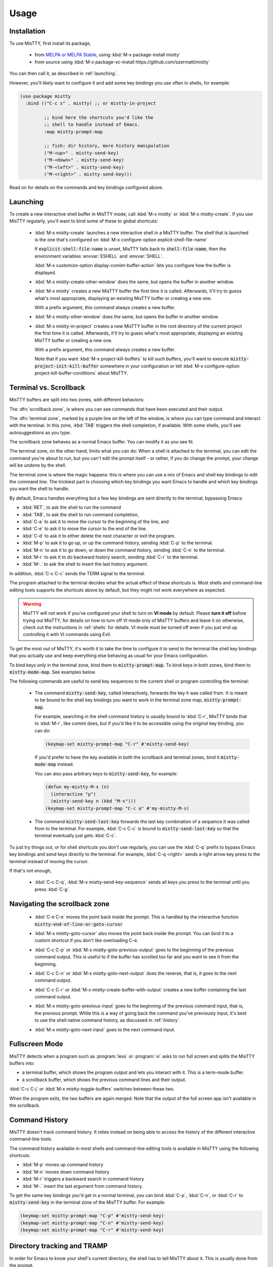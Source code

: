Usage
=====

.. _installation:

Installation
------------

To use MisTTY, first install its package,

 - from `MELPA or MELPA Stable
   <https://melpa.org/#/getting-started>`_, using :kbd:`M-x
   package-install mistty`
 - from source using :kbd:`M-x package-vc-install https://github.com/szermatt/mistty`

You can then call it, as described in :ref:`launching`.

However, you'll likely want to configure it and add some key bindings
you use often in shells, for example:

.. code-block:: elisp

    (use-package mistty
      :bind (("C-c s" . mistty) ;; or mistty-in-project

             ;; bind here the shortcuts you'd like the
             ;; shell to handle instead of Emacs.
             :map mistty-prompt-map

             ;; fish: dir history, more history manipulation
             ("M-<up>" . mistty-send-key)
             ("M-<down>" . mistty-send-key)
             ("M-<left>" . mistty-send-key)
             ("M-<right>" . mistty-send-key)))

Read on for details on the commands and key bindings configured above.

.. _launching:

Launching
---------

To create a new interactive shell buffer in MisTTY mode, call
:kbd:`M-x mistty` or :kbd:`M-x mistty-create`. If you use MisTTY
regularly, you'll want to bind some of these to global shortcuts:

  .. index::
     pair: command; mistty-create
     pair: variable; explicit-shell-file-name
     pair: variable; shell-file-name

  - :kbd:`M-x mistty-create` launches a new interactive shell in a
    MisTTY buffer. The shell that is launched is the one that's
    configured on :kbd:`M-x configure-option explicit-shell-file-name`

    If :code:`explicit-shell-file-name` is unset, MisTTY falls back to
    :code:`shell-file-name`, then the environment variables
    :envvar:`ESHELL` and :envvar:`SHELL`.

    :kbd:`M-x customize-option display-comint-buffer-action` lets you
    configure how the buffer is displayed.

  .. index:: pair: command; mistty-create-other-window

  - :kbd:`M-x mistty-create-other-window` does the same, but opens the
    buffer in another window.

  .. index:: pair: command; mistty

  - :kbd:`M-x mistty` creates a new MisTTY buffer the first time it is
    called. Afterwards, it'll try to guess what's most appropriate,
    displaying an existing MisTTY buffer or creating a new one.

    With a prefix argument, this command always creates a new buffer.

  .. index:: pair: command; mistty-other-window

  - :kbd:`M-x mistty-other-window` does the same, but opens the buffer
    in another window.

  .. index::
     pair: command; mistty-in-project
     pair: function; mistty-project-init-kill-buffer

  - :kbd:`M-x mistty-in-project` creates a new MisTTY buffer in the
    root directory of the current project the first time it is called.
    Afterwards, it'll try to guess what's most appropriate, displaying
    an existing MisTTY buffer or creating a new one.

    With a prefix argument, this command always creates a new buffer.

    Note that if you want :kbd:`M-x project-kill-buffers` to kill such
    buffers, you'll want to execute
    :code:`mistty-project-init-kill-buffer` somewhere in your
    configuration or tell :kbd:`M-x configure-option
    project-kill-buffer-conditions` about MisTTY.

.. _term-vs-scroll:

Terminal vs. Scrollback
-----------------------

MisTTY buffers are split into two zones, with different behaviors:

The :dfn:`scrollback zone`, is where you can see commands that have
been executed and their output.

The :dfn:`terminal zone`, marked by a purple line on the left of the
window, is where you can type command and interact with the
terminal. In this zone, :kbd:`TAB` triggers the shell completion, if
available. With some shells, you'll see autosuggestions as you type.

The scrollback zone behaves as a normal Emacs buffer. You can modify
it as you see fit.

The terminal zone, on the other hand, limits what you can do: When a
shell is attached to the terminal, you can edit the command you're
about to run, but you can't edit the prompt itself - or rather, if you
do change the prompt, your change will be undone by the shell.

The terminal zone is where the magic happens: this is where you can
use a mix of Emacs and shell key bindings to edit the command
line. The trickiest part is choosing which key bindings you want Emacs
to handle and which key bindings you want the shell to handle.

By default, Emacs handles everything but a few key bindings are sent
directly to the terminal, bypassing Emacs:

- :kbd:`RET`, to ask the shell to run the command
- :kbd:`TAB`, to ask the shell to run command completion,
- :kbd:`C-a` to ask it to move the cursor to the beginning of the
  line, and
- :kbd:`C-e` to ask it to move the cursor to the end of the line.
- :kbd:`C-d` to ask it to either delete the next character or exit the
  program.
- :kbd:`M-p` to ask it to go up, or up the command history, sending
  :kbd:`C-p` to the terminal.
- :kbd:`M-n` to ask it to go down, or down the command history,
  sending :kbd:`C-n` to the terminal.
- :kbd:`M-r` to ask it to do backward history search, sending
  :kbd:`C-r` to the terminal.
- :kbd:`M-.` to ask the shell to insert the last history argument.

In addition, :kbd:`C-c C-c` sends the TERM signal to the terminal.

The program attached to the terminal decides what the actual effect of
these shortcuts is. Most shells and command-line editing tools
supports the shortcuts above by default, but they might not work
everywhere as expected.

.. warning::

    MisTTY will not work if you've configured your shell to turn on
    **VI mode** by default. Please **turn it off** before trying out
    MisTTY, for details on how to turn off VI mode only of MisTTY
    buffers and leave it on otherwise, check out the instructions in
    :ref:`shells` for details. VI mode must be turned off even if you
    just end up controlling it with VI commands using Evil.

To get the most out of MisTTY, it's worth it to take the time to
configure it to send to the terminal the shell key bindings that you
actually use and keep everything else behaving as usual for your Emacs
configuration.

.. index::
   pair: map; mistty-prompt-map
   pair: map; mistty-mode-map

To bind keys only in the terminal zone, bind them to
:code:`mistty-prompt-map`. To bind keys in both zones, bind them to
:code:`mistty-mode-map`. See examples below.

The following commands are useful to send key sequences to the current
shell or program controlling the terminal:

  .. index:: pair: command; mistty-send-key

  - The command :code:`mistty-send-key`, called interactively,
    forwards the key it was called from. It is meant to be bound to
    the shell key bindings you want to work in the terminal zone map,
    :code:`mistty-prompt-map`.

    For example, searching in the shell command history is usually
    bound to :kbd:`C-r`, MisTTY binds that to :kbd:`M-r`, like comint
    does, but if you'd like it to be accessible using the original key
    binding, you can do:

    .. code-block:: elisp

        (keymap-set mistty-prompt-map "C-r" #'mistty-send-key)

    If you'd prefer to have the key available in both the scrollback
    and terminal zones, bind it :code:`mistty-mode-map` instead.

    You can also pass arbitrary keys to :code:`mistty-send-key`, for
    example:

    .. code-block:: elisp

       (defun my-mistty-M-s (n)
         (interactive "p")
         (mistty-send-key n (kbd "M-s")))
       (keymap-set mistty-prompt-map "C-c a" #'my-mistty-M-s)

  .. index:: pair: command; mistty-send-last-key

  - The command :code:`mistty-send-last-key` forwards the last key
    combination of a sequence it was called from to the terminal. For
    example, :kbd:`C-c C-c` is bound to :code:`mistty-send-last-key`
    so that the terminal eventually just gets :kbd:`C-c`.

To just try things out, or for shell shortcuts you don't use
regularly, you can use the :kbd:`C-q` prefix to bypass Emacs key
bindings and send keys directly to the terminal. For example,
:kbd:`C-q <right>` sends a right arrow key press to the terminal
instead of moving the cursor.

If that's not enough,

  .. index:: pair: command; mistty-send-key-sequence

  - :kbd:`C-c C-q`, :kbd:`M-x mistty-send-key-sequence` sends all keys
    you press to the terminal until you press :kbd:`C-g`.


.. _navigation:

Navigating the scrollback zone
------------------------------

  .. index:: pair: command; mistty-end-of-line-goto-cursor

  - :kbd:`C-e C-e` moves the point back inside the prompt. This is
    handled by the interactive function
    :code:`mistty-end-of-line-or-goto-cursor`

  .. index:: pair: command; mistty-goto-cursor

  - :kbd:`M-x mistty-goto-cursor` also moves the point back inside the
    prompt. You can bind it to a custom shortcut if you don't like
    overloading C-e.

  .. index:: pair: command; mistty-previous-output

  - :kbd:`C-c C-p` or :kbd:`M-x mistty-goto-previous-output` goes to
    the beginning of the previous command output. This is useful to if
    the buffer has scrolled too far and you want to see it from the
    beginning.

  .. index:: pair: command; mistty-next-output

  - :kbd:`C-c C-n` or :kbd:`M-x mistty-goto-next-output` does the
    reverse, that is, it goes to the next command output.

  .. index:: pair: command; mistty-create-buffer-with-output

  - :kbd:`C-c C-r` or :kbd:`M-x mistty-create-buffer-with-output` creates
    a new buffer containing the last command output.

  .. index:: pair: command; mistty-goto-previous-input

  - :kbd:`M-x mistty-goto-previous-input` goes to the beginning of the
    previous command input, that is, the previous prompt. While this
    is a way of going back the command you've previously input, it's
    best to use the shell native command history, as discussed in
    :ref:`history`.

  .. index:: pair: command; mistty-goto-next-input

  - :kbd:`M-x mistty-goto-next-input` goes to the next command input.

.. _fullscreen:

Fullscreen Mode
---------------

MisTTY detects when a program such as :program:`less` or :program:`vi`
asks to run full screen and splits the MisTTY buffers into:

- a terminal buffer, which shows the program output and lets you
  interact with it. This is a term-mode buffer.
- a scrollback buffer, which shows the previous command lines and
  their output.

.. index:: pair: command; mistty-toggle-buffers

:kbd:`C-c C-j` or :kbd:`M-x mistty-toggle-buffers` switches between
these two.

When the program exits, the two buffers are again merged. Note that
the output of the full screen app isn't available in the scrollback.

.. _history:

Command History
---------------

MisTTY doesn't track command history. It relies instead on being able
to access the history of the different interactive command-line tools.

The command history available in most shells and command-line editing tools is
available in MisTTY using the following shortcuts:

- :kbd:`M-p` moves up command history
- :kbd:`M-n` moves down command history
- :kbd:`M-r` triggers a backward search in command history
- :kbd:`M-.` insert the last argument from command history.

To get the same key bindings you'd get in a normal terminal, you can
bind :kbd:`C-p`, :kbd:`C-n`, or :kbd:`C-r` to :code:`mistty-send-key`
in the terminal zone of the MisTTY buffer. For example:

.. code-block:: elisp

    (keymap-set mistty-prompt-map "C-p" #'mistty-send-key)
    (keymap-set mistty-prompt-map "C-n" #'mistty-send-key)
    (keymap-set mistty-prompt-map "C-r" #'mistty-send-key)

.. _dirtrack:

Directory tracking and TRAMP
----------------------------

In order for Emacs to know your shell's current directory, the shell
has to tell MisTTY about it. This is usually done from the prompt.

:program:`Bash` does it by default, for local shells, when it detects
a terminal of type :code:`TERM=eterm-color` run from inside Emacs.

Other shells need to be configured to do the same. For more details,
see :ref:`shells`.

.. index:: pair: variable; mistty-allow-tramp-path

If you have configured TRAMP and know that the hosts you ssh into are
accessible with the default TRAMP method, you might consider allowing
MisTTY to report remote paths on :kbd:`M-x configure-option
mistty-allow-tramp-paths`

.. _autocomplete:

Emacs Completion-at-point
-------------------------

When in a MisTTY buffer, it's best to rely on the completion or
autosuggestions provided by the shell or other command-line tool
currently running, as they're more up-to-date and context-sensitive
than what Emacs can provide.

However, some form of Emacs auto-completion can still be useful from
inside of a MisTTY buffer, to complete abbreviations, expand templates
or add emojis.

There are two challenges with that:

 - :code:`completion-at-point` is confused by autosuggestions

 - showing the completion automatically doesn't work in the terminal region by default

See the sections below details.

Autosuggestions
^^^^^^^^^^^^^^^
.. index::
   pair: variable; mistty-wrap-capf-functions

:code:`completion-at-point` is defined as completing the text *around*
the point. This is generally convenient, but gets confused by shell
autosuggestions.

What if you typed "com" and the shell helpfully suggests "completion"?
The buffer would look like: "com<>pletion", with <> representing
the point. :code:`completion-at-point` would then think you typed
"completion" and not suggest anything else.

To avoid that problem MisTTY modifies the functions it finds in
:code:`completion-at-point-functions` so that they just won't see
anything after the point when in the terminal region. In the example
above, they'd only complete "com", not "completion".

That is, :code:`completion-at-point` in the MisTTY terminal region
completes the text *before* the point.

If you don't like that or don't use a shell that supports
autosuggestions, you can turn this off with :kbd:`M-x customize-option
mistty-wrap-capf-functions`

Auto-complete
^^^^^^^^^^^^^

By default, auto-complete UIs only work in the scrollback region of a
MisTTY buffer, but they can be made to work in the terminal region as
well, with a little work.

Note that :kbd:`M-x completion-at-point` or :kbd:`M-x
company-complete` normally work inside of the terminal region. What
doesn't work by default is the completion UI showing up automatically
after some delay.

.. index::
   pair: variable; mistty-interactive-insert-hook
   pair: hook; mistty-interactive-interactive

:code:`mistty-interactive-insert-hook` is a hook that is called when
text is typed in the terminal region. It's not called, for example,
for text that is inserted or displayed by the shell.

This hook provides an appropriate time to trigger auto-completion UI.
This often requires calling a post-command function, however, and that
might have unanticipated effects. It requires experimentation and
might not work the same way with all versions, as this is not the
intended usage. YMMV

Here's an example of such a configuration that might work for
`company-mode <http://company-mode.github.io>`_:

.. code-block:: elisp

  (defun my-mistty-company ()
    (let ((this-command 'self-insert-command))
      (when (and (featurep 'company) company-mode)
        (company-post-command))))
  (add-hook 'mistty-interactive-insert-hook #'my-mistty-company)

... and another one for `corfu <https://github.com/minad/corfu>`_:

.. code-block:: elisp

  (defun my-mistty-corfu ()
    (let ((this-command 'self-insert-command))
      (when (and (featurep 'corfu) corfu-mode corfu-auto)
        (corfu--auto-post-command))))
  (add-hook 'mistty-interactive-insert-hook #'my-mistty-corfu)

.. _lrc:

Long-running commands
---------------------

In Emacs, most editing tools are run as a single Emacs command, but
some tools span multiple Emacs command, for example, when you expand a
snippet with `yasnippet <https://github.com/joaotavora/yasnippet>`_,
the snippet template is inserted into the buffer, together with
placeholders for you to fill some missing information.

Filling in a template is a series of Emacs commands, that, together,
have a single effect: to insert a snippet of text. MisTTY calls this a
long-running command.

When run in the terminal region, such long-running commands fail as
MisTTY sends the initial text to the shell, which echoes it back to be
redisplayed, possibly jumbling things and definitely destroying any
overlays.

To avoid such situations, MisTTY holds back sending text to the shell
until long-running commands are done. For that to work, MisTTY needs
to know when such command start and end.

You can tell whether MisTTY thinks a long-running command is active,
as it displays *CMD* in the modeline. You can also do it
programmatically:

    .. index::
       pair: function; mistty-long-running-command-p

    The function :code:`mistty-long-running-command-p` returns non-nil
    if MisTTY thinks a long-running command is active.


.. index::
   pair: variable; mistty-detect-foreign-overlays
   pair: option; mistty-detect-foreign-overlays

MisTTY detects many long-running commands just by looking for overlays
they typically add to the buffer. This can be turned off with
:kbd:`M-x customize-option mistty-detect-foreign-overlays`

As not all long-running commands that can be confused by MisTTY use
overlays, you might need to tell MisTTY about them. MisTTY does it
already for :code:`completion-in-region`.

    .. index::
       pair: function; mistty-report-long-running-command

    The function :code:`mistty-report-long-running-command` can be
    called to tell MisTTY when a long-running command start and end.
    It's typically called from hooks provided by the package of the
    long-running command.

Here's an example of code that would detect
:code:`completion-in-region-mode` if MisTTY didn't already do it:

.. code-block:: elisp

    (defun my-completion-in-region ()
      (mistty-report-long-running-command
        'my-completion-in-region completion-in-region-mode))
    (defun my-detect-completion-in-region ()
       (add-hook 'completion-in-region-mode-hook
                 #'my-completion-in-region nil t))
    (add-hook 'mistty-mode-hook #'my-detect-completion-in-region)
